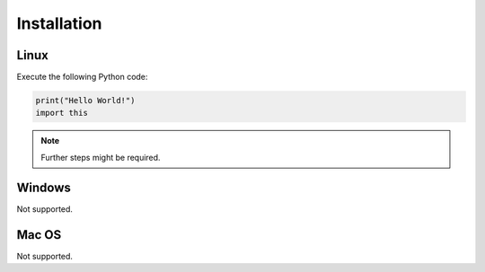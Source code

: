Installation
============

Linux
-----

Execute the following Python code:

.. code-block:: python

   print("Hello World!")
   import this

.. note::
   Further steps might be required.

Windows
-------

Not supported.

Mac OS
------

Not supported.

